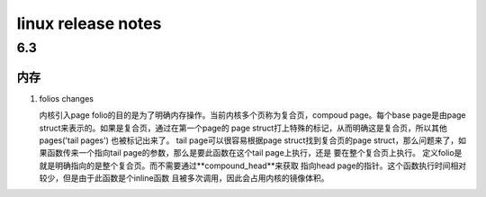 linux release notes
^^^^^^^^^^^^^^^^^^^^^^^^^^^^^^^^^^^^

6.3
===========

内存
-----------

#. folios changes

   内核引入page folio的目的是为了明确内存操作。当前内核多个页称为复合页，compoud
   page。每个base page是由page struct来表示的。如果是复合页，通过在第一个page的
   page struct打上特殊的标记，从而明确这是复合页，所以其他pages('tail pages')
   也被标记出来了。
   tail page可以很容易根据page struct找到复合页的page struct，那么问题来了，如
   果函数传来一个指向tail page的参数，那么是要此函数在这个tail page上执行，还是
   要在整个复合页上执行。
   定义folio是就是明确指向的是整个复合页。而不需要通过**compound_head**来获取
   指向head page的指针。这个函数执行时间相对较少，但是由于此函数是个inline函数
   且被多次调用，因此会占用内核的镜像体积。
